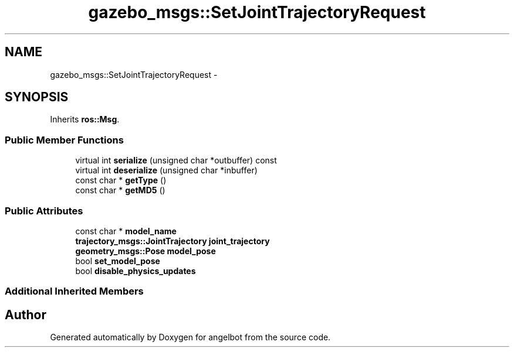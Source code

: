 .TH "gazebo_msgs::SetJointTrajectoryRequest" 3 "Sat Jul 9 2016" "angelbot" \" -*- nroff -*-
.ad l
.nh
.SH NAME
gazebo_msgs::SetJointTrajectoryRequest \- 
.SH SYNOPSIS
.br
.PP
.PP
Inherits \fBros::Msg\fP\&.
.SS "Public Member Functions"

.in +1c
.ti -1c
.RI "virtual int \fBserialize\fP (unsigned char *outbuffer) const "
.br
.ti -1c
.RI "virtual int \fBdeserialize\fP (unsigned char *inbuffer)"
.br
.ti -1c
.RI "const char * \fBgetType\fP ()"
.br
.ti -1c
.RI "const char * \fBgetMD5\fP ()"
.br
.in -1c
.SS "Public Attributes"

.in +1c
.ti -1c
.RI "const char * \fBmodel_name\fP"
.br
.ti -1c
.RI "\fBtrajectory_msgs::JointTrajectory\fP \fBjoint_trajectory\fP"
.br
.ti -1c
.RI "\fBgeometry_msgs::Pose\fP \fBmodel_pose\fP"
.br
.ti -1c
.RI "bool \fBset_model_pose\fP"
.br
.ti -1c
.RI "bool \fBdisable_physics_updates\fP"
.br
.in -1c
.SS "Additional Inherited Members"


.SH "Author"
.PP 
Generated automatically by Doxygen for angelbot from the source code\&.
